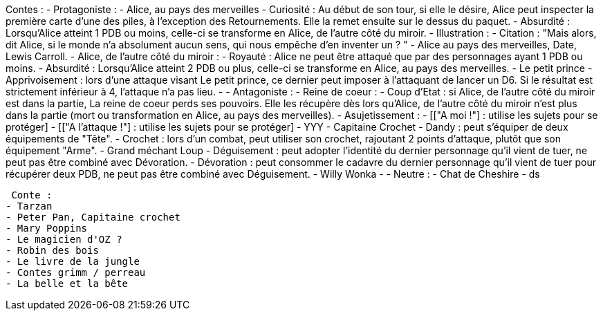 Contes : 
 - Protagoniste : 
    - Alice, au pays des merveilles
      - Curiosité : Au début de son tour, si elle le désire, Alice peut inspecter la première carte d'une des piles, à l'exception des Retournements. Elle la remet ensuite sur le dessus du paquet.
      - Absurdité : Lorsqu'Alice atteint 1 PDB ou moins, celle-ci se transforme en Alice, de l'autre côté du miroir.
      - Illustration :
      - Citation : "Mais alors, dit Alice, si le monde n'a absolument aucun sens, qui nous empêche d'en inventer un ? " - Alice au pays des merveilles, Date, Lewis Carroll.
    - Alice, de l'autre côté du miroir :
      - Royauté : Alice ne peut être attaqué que par des personnages ayant 1 PDB ou moins.
      - Absurdité : Lorsqu'Alice atteint 2 PDB ou plus, celle-ci se transforme en Alice, au pays des merveilles. 
    - Le petit prince
      - Apprivoisement : lors d'une attaque visant Le petit prince, ce dernier peut imposer à l'attaquant de lancer un D6. Si le résultat est strictement inférieur à 4, l'attaque n'a pas lieu.
      - 
  - Antagoniste : 
    - Reine de coeur :
      - Coup d'Etat : si Alice, de l'autre côté du miroir est dans la partie, La reine de coeur perds ses pouvoirs. Elle les récupère dès lors qu'Alice, de l'autre côté du miroir n'est plus dans la partie (mort ou transformation en Alice, au pays des merveilles).
      - Asujetissement :
      - [["A moi !"] : utilise les sujets pour se protéger]
      - [["A l'attaque !"] : utilise les sujets pour se protéger]
      - YYY
    - Capitaine Crochet
      - Dandy : peut s'équiper de deux équipements de "Tête".
      - Crochet : lors d'un combat, peut utiliser son crochet, rajoutant 2 points d'attaque, plutôt que son équipement "Arme".
    - Grand méchant Loup
      - Déguisement : peut adopter l'identité du dernier personnage qu'il vient de tuer, ne peut pas être combiné avec Dévoration.
      - Dévoration : peut consommer le cadavre du dernier personnage qu'il vient de tuer pour récupérer deux PDB, ne peut pas être combiné avec Déguisement.
    - Willy Wonka
      - 
  - Neutre : 
    - Chat de Cheshire
      - ds
            
      
      
      
      
      
      
 Conte : 
- Tarzan
- Peter Pan, Capitaine crochet
- Mary Poppins
- Le magicien d'OZ ?
- Robin des bois
- Le livre de la jungle
- Contes grimm / perreau
- La belle et la bête